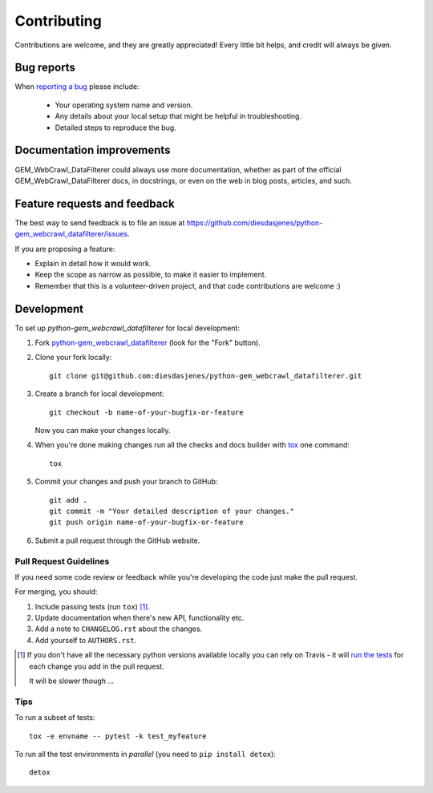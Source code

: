 ============
Contributing
============

Contributions are welcome, and they are greatly appreciated! Every
little bit helps, and credit will always be given.

Bug reports
===========

When `reporting a bug <https://github.com/diesdasjenes/python-gem_webcrawl_datafilterer/issues>`_ please include:

    * Your operating system name and version.
    * Any details about your local setup that might be helpful in troubleshooting.
    * Detailed steps to reproduce the bug.

Documentation improvements
==========================

GEM_WebCrawl_DataFilterer could always use more documentation, whether as part of the
official GEM_WebCrawl_DataFilterer docs, in docstrings, or even on the web in blog posts,
articles, and such.

Feature requests and feedback
=============================

The best way to send feedback is to file an issue at https://github.com/diesdasjenes/python-gem_webcrawl_datafilterer/issues.

If you are proposing a feature:

* Explain in detail how it would work.
* Keep the scope as narrow as possible, to make it easier to implement.
* Remember that this is a volunteer-driven project, and that code contributions are welcome :)

Development
===========

To set up `python-gem_webcrawl_datafilterer` for local development:

1. Fork `python-gem_webcrawl_datafilterer <https://github.com/diesdasjenes/python-gem_webcrawl_datafilterer>`_
   (look for the "Fork" button).
2. Clone your fork locally::

    git clone git@github.com:diesdasjenes/python-gem_webcrawl_datafilterer.git

3. Create a branch for local development::

    git checkout -b name-of-your-bugfix-or-feature

   Now you can make your changes locally.

4. When you're done making changes run all the checks and docs builder with `tox <https://tox.readthedocs.io/en/latest/install.html>`_ one command::

    tox

5. Commit your changes and push your branch to GitHub::

    git add .
    git commit -m "Your detailed description of your changes."
    git push origin name-of-your-bugfix-or-feature

6. Submit a pull request through the GitHub website.

Pull Request Guidelines
-----------------------

If you need some code review or feedback while you're developing the code just make the pull request.

For merging, you should:

1. Include passing tests (run ``tox``) [1]_.
2. Update documentation when there's new API, functionality etc.
3. Add a note to ``CHANGELOG.rst`` about the changes.
4. Add yourself to ``AUTHORS.rst``.

.. [1] If you don't have all the necessary python versions available locally you can rely on Travis - it will
       `run the tests <https://travis-ci.org/diesdasjenes/python-gem_webcrawl_datafilterer/pull_requests>`_ for each change you add in the pull request.

       It will be slower though ...

Tips
----

To run a subset of tests::

    tox -e envname -- pytest -k test_myfeature

To run all the test environments in *parallel* (you need to ``pip install detox``)::

    detox
